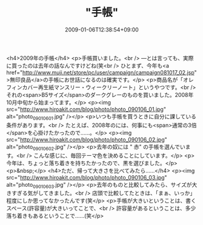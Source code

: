 #+TITLE: "手帳"
#+DATE: 2009-01-06T12:38:54+09:00
#+DRAFT: false
#+TAGS: 過去記事インポート

<h4>2009年の手帳</h4>
<p>手帳買いました。<br /> ―とは言っても、実際に買ったのは去年の話なんですけどね(笑<br /> ひとまず、今年も<a href="http://www.muji.net/store/pc/user/campaign/campaign081017_02.jsp">無印良品</a>の手帳にお世話になるのは確実です。</p>
<p>商品名が「オレフィンカバー再生紙マンスリー・ウィークリーノート」というやつです。<br /> それの<span>B5サイズ</span>のダークグレーのものを買いました。2008年10月中旬から始まってます。</p>
<p><img src="http://www.hiroakit.com/blog/photo/photo_090106_01.jpg" alt="photo_090106_01.jpg" /></p>
<p>いつも手帳を買うときに自分に課している条件があります。<br /> たとえば、2008年のには、何事にも<span>通常の3倍</span>を心掛けたかったので......。</p>
<p><img src="http://www.hiroakit.com/blog/photo/photo_090106_02.jpg" alt="photo_090106_02.jpg" /></p>
<p>去年の奴には " 赤" の手帳を選んでいます。<br /> こんな感じに、毎回テーマ色を決めることにしています。</p>
<p>今年は、ちょっと落ち着きを持ちたかったので、黒を選びました。</p>
<p>&nbsp;</p>
<h4>ただ、帰って大きさを比べてみたら......</h4>
<p><img src="http://www.hiroakit.com/blog/photo/photo_090106_03.jpg" alt="photo_090106_03.jpg" /></p>
<p>去年のものと比較してみたら、サイズが大きすぎる気がしてきました。<br /> 店頭で比較してたときは、「まぁ、いっか」程度にしか思ってなかったんです(笑</p>
<p>手帳が大きいということは、書くスペース(許容量)が大きいってことで、<br /> 許容量があるということは、多少落ち着きもあるということで......(笑</p>
